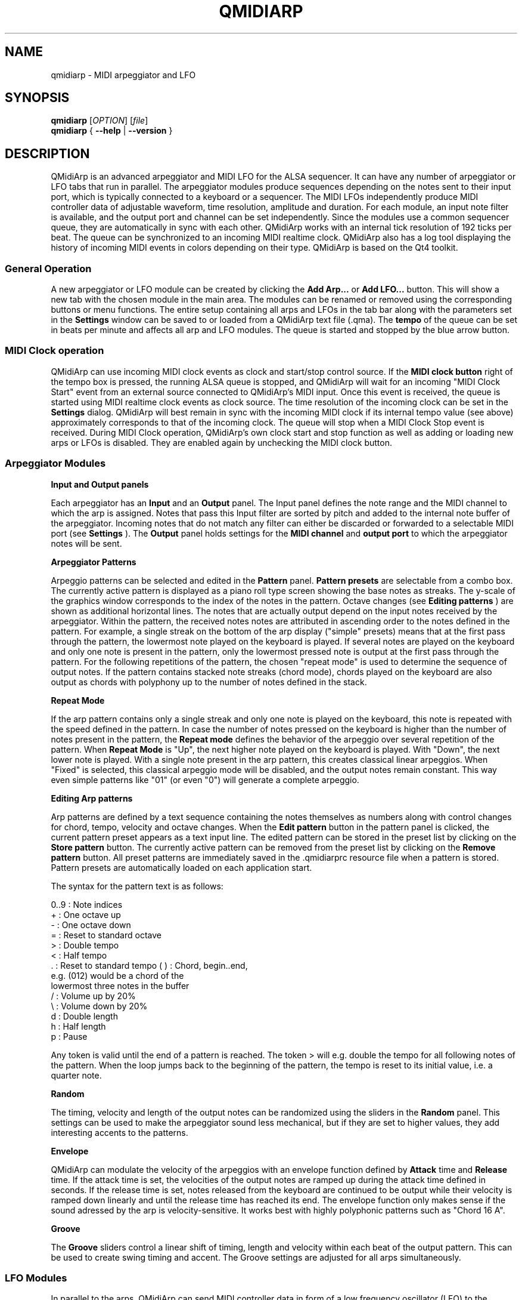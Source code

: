 .\" 
.\" Manual page for qmidiarp
.\" Process with:
.\"   groff -man -Tascii qmidiarp.1 | less
.\"
.\" Get a printable version with:
.\"   groff -t -e -mandoc -Tps qmidiarp.1 > qmidiarp.ps
.\"
.TH QMIDIARP 1 2009-10-20
.SH NAME
qmidiarp \- MIDI arpeggiator and LFO

.SH SYNOPSIS
.br
.B qmidiarp
[\fIOPTION\fR] [\fIfile\fR]
.br 
.B qmidiarp
{
.B \-\-help 
| 
.B \-\-version
}

.SH DESCRIPTION
QMidiArp
is an advanced arpeggiator and MIDI LFO for the ALSA sequencer. It can 
have any number of arpeggiator or LFO tabs that run in parallel. The 
arpeggiator modules produce sequences depending on the notes sent to
their input port, which is typically connected to a keyboard or a 
sequencer. The MIDI LFOs independently
produce MIDI controller data of adjustable waveform, time resolution,
amplitude and duration. For each module, an input note filter is 
available, and the output port and channel can be set independently. 
Since the modules use a common sequencer queue, they are automatically 
in sync with each other. QMidiArp works with an internal tick resolution
of 192 ticks per beat. The queue can be synchronized to an incoming MIDI 
realtime clock.
QMidiArp
also has a log tool displaying the history of incoming MIDI events in 
colors depending on their type.
QMidiArp is based on the Qt4 toolkit.

.SS "General Operation"
A new arpeggiator or LFO module can be created by
clicking the 
.B Add Arp...
or 
.B Add LFO... 
button. This will show a new
tab with the chosen module in the main area. The modules can be renamed
or removed using the corresponding buttons or menu functions. The entire
setup containing all arps and LFOs in the tab bar along with the 
parameters set in the 
.B Settings 
window can be saved to or loaded from
a QMidiArp text file (.qma). The 
.B tempo 
of the queue can be set in beats per minute and
affects all arp and LFO modules. The queue is started and stopped by 
the blue arrow button. 

.SS "MIDI Clock operation"
QMidiArp can use incoming MIDI clock events as clock and start/stop 
control source.
If the 
.B MIDI clock button 
right of the tempo box is pressed, the running ALSA queue is stopped, and 
QMidiArp
will wait for an incoming "MIDI Clock Start" event from an external 
source connected to QMidiArp's MIDI input. Once this event is received,
the queue is started using MIDI realtime clock events as clock
source. The time resolution of the incoming clock can be set in the 
.B Settings
dialog. QMidiArp will best remain in sync with the incoming 
MIDI clock if its internal tempo value (see above) approximately 
corresponds to that of the incoming clock. The queue will stop when a 
MIDI Clock Stop event is received. During MIDI Clock operation, 
QMidiArp's own clock start and stop function as well as adding or 
loading new arps or LFOs is disabled. They are enabled again by 
unchecking the MIDI clock button. 

.SS "Arpeggiator Modules"
.B Input and Output panels
.PP
Each arpeggiator has an 
.B Input 
and an 
.B Output
panel. The Input panel 
defines the note range and the MIDI channel to which the arp is 
assigned. Notes that pass this Input
filter are sorted by pitch and added to the internal note buffer of the
arpeggiator. Incoming notes that do not match any filter can either be
discarded or forwarded to a selectable MIDI port (see 
.B Settings
). The 
.B Output 
panel holds settings for the 
.B MIDI channel 
and 
.B output port 
to which the arpeggiator notes will be sent. 
.PP
.B "Arpeggiator Patterns"
.PP
Arpeggio patterns can be selected and edited in the 
.B Pattern
panel. 
.B Pattern presets 
are selectable from a combo box. The currently
active pattern is displayed as a piano roll type screen showing the
base notes as streaks. The y-scale of the graphics 
window corresponds to the index of the notes in the pattern. Octave 
changes (see 
.B Editing patterns
) are shown as additional horizontal lines. 
The notes that are actually
output depend on the input notes received by the
arpeggiator. Within the pattern, the received notes
notes are attributed in ascending order to the notes defined in the 
pattern. For example, a single streak on the bottom of the arp display 
("simple" presets) means that at
the first pass through the pattern, the lowermost note played on the 
keyboard is played.
If several notes are played on the keyboard and only one note is
present in the pattern, only the lowermost pressed note is output at
the first pass through the pattern. For the following repetitions of 
the pattern, the chosen "repeat mode" is used to determine the 
sequence of output notes. 
If the pattern contains stacked note streaks (chord mode), chords played 
on the keyboard are also output as chords with polyphony up to the 
number of notes defined in the stack.
.PP
.B Repeat Mode
.PP
If the arp pattern contains only a single streak and only one note is
played on the keyboard, this note is repeated with the speed defined
in the pattern. In case the number of notes pressed on the keyboard is
higher than the number of notes present in the pattern, the 
.B Repeat mode 
defines the behavior of the arpeggio over several repetition of 
the pattern. 
When 
.B Repeat Mode 
is "Up", the next higher note played on the keyboard 
is played. With "Down", the next lower note is played. With a single
note present in the arp pattern, this creates classical linear 
arpeggios. When "Fixed" is selected, this classical arpeggio mode will
be disabled, and the output notes remain constant. 
This way even simple patterns like "01" (or even "0") will 
generate a complete arpeggio.
.PP
.B "Editing Arp patterns"
.PP
Arp patterns are defined by a text sequence containing the notes 
themselves as numbers along with control changes for chord, tempo, 
velocity and octave changes. When the 
.B Edit pattern
button in the pattern panel is clicked, the current pattern preset 
appears as a 
text input line. The edited pattern can be stored in the preset list 
by clicking on the 
.B Store pattern
button. The currently active pattern 
can be removed from the
preset list by clicking on the 
.B Remove pattern
button. All preset patterns are immediately saved in the .qmidiarprc
resource file when a pattern is stored. Pattern presets are automatically 
loaded on each application start. 

The syntax for the pattern text is as follows:

0..9 : Note indices
   + : One octave up
   - : One octave down
   = : Reset to standard octave
   > : Double tempo
   < : Half tempo
   . : Reset to standard tempo
(  ) : Chord, begin..end, 
       e.g. (012) would be a chord of the 
       lowermost three notes in the buffer   
   / : Volume up by 20%
   \\ : Volume down by 20%
   d : Double length
   h : Half length
   p : Pause

Any token is valid until the end of a pattern is reached. The token
> will e.g. double the tempo for all following notes of the pattern.
When the loop jumps back to the beginning of the pattern, the tempo
is reset to its initial value, i.e. a quarter note.
.PP
.B Random
.PP
The timing, velocity and length of the output notes can be randomized
using the sliders in the 
.B Random 
panel. This settings can be used to make the arpeggiator sound less
mechanical, but if they are set to higher values, they add
interesting accents to the patterns.
.PP
.B Envelope
.PP
QMidiArp can modulate the velocity of the arpeggios with an envelope
function defined by 
.B Attack 
time and 
.B Release
time. If the attack
time is set, the velocities of the output notes are ramped up during the
attack time defined in seconds. If the release time is set, notes
released from the keyboard are continued to be output while their
velocity is ramped down linearly and until the release time has reached
its end. The envelope function only makes sense if the sound adressed
by the arp is velocity-sensitive. It works best with highly polyphonic
patterns such as "Chord 16 A".
.PP
.B Groove
.PP
The 
.B Groove
sliders control a linear shift of timing, length and 
velocity within each beat of the output pattern. This can be used to 
create swing timing and accent. The Groove settings are adjusted for all 
arps simultaneously.

.SS "LFO Modules"
In parallel to the arps, 
QMidiArp
can send MIDI controller data in form of a low frequency oscillator (LFO)
to the assigned output. The LFO data consist of selectable controller
events with oscillating values that are in sync with the arpeggiator
queue. The queue has to be in running state to enable
the LFO. Each LFO module has a 
.B waveform 
panel, an 
.B amplifier
panel and an 
.B output 
panel. The waveform can currently be set to Sine,
Saw Up, Saw Down, Triangle, Square and Custom. The 
.B frequency 
of the LFO can be
set in muliples and divisors of the arp 
.B tempo, 
such that frequency of 1
produces one full wave per beat. If frequencies lower than 1 are
selected, the length of the wavetable has to be adjusted correspondingly
to produce a full wave. The time 
.B resolution 
of the LFO determines the number of events produced every beat and
can be adjusted to up to 192 events per beat. 
.B Amplitude 
and 
.B offset 
of the waveform can be adjusted from 0...127. Low resolutions 
lead to audibly discrete rythmic controller changes whereas higher 
resolution values lead to 
more continuous waves.
.PP
.B Muting individual wave points
.PP
The output of individual wave points can be muted/unmuted by clicking on
the corresponding location in the wave display with the 
.I right mouse button.
A muted wave point is shown in darker color.
.PP
.B Custom Waveforms
.PP
When
.B Custom
is selected, the waveform can be drawn with the
.I left mouse button
in the waveform display. A calculated waveform can be copied to the
custom waveform by clicking on the
.B Copy to custom
button, which will overwrite the previous custom waveform with the 
currently displayed waveform. As all LFO operations, drawing and muting
can be done while the queue is running and will have effect on the next
output wavecycle.
.PP
.B "LFO Output panel"
.PP
The LFO output panel contains the 
.B port, 
.B channel 
and 
.B controller 
number settings of the LFO data produced by each LFO tab. It also allows 
.B muting 
of each LFO after a completed wave cycle.

.SS "Settings"
The Settings window allows to configure if and to which port incoming 
events that do not match any arp's input filter are forwarded (
.B unmatched
events). It also
allows to set whether incoming controller events are recognized for
.B muting 
the arpeggiators separately. If this option is set, a 
.B mute MIDI controller number 
can be specified. This controller number will
be used to mute the first arp occurence in the tab row. The next higher
controller number will toggle the mute state of the second arp in row,
etc. As an example, if the mute controller number is set to 30, a value
of 127 received on CC#30 will toggle the mute state of the first arp, 
CC#31 set to 127 will mute/unmute the second arp in line. 
The 
.B Settings 
dialog also allows to set the tick resolution of the
.B incoming MIDI clock. 
The default is 96 ticks per beat. 
.SS "Event Log"
The
.B Event Log 
displays incoming MIDI events. It is displayed in the bottom area by 
default, but can be 
hidden if not
needed or set floating as a top-level window on the desktop. Logging 
can also be disabled generally or for MIDI Clock events only. 

.SS Example Files
There are currently only two demo arpeggios. 
The demo.qma arpeggio was intended to be used with the following sound 
types: Ch 1: Marimba, Ch 2: Celesta, Ch 3: Acoustic Bass, 
but you can get interesting results if you use other instrument settings.

QMidiArp was inspired by the MAP1 hardware arpeggiator by Rudi Linhard.

.SH OPTIONS
.TP
.BI \-\-portCount\  <num>
Set the number of available ALSA output ports to <num>. The default
is 2.
.TP
.BI \-\-help
Print possible command-line options and exit.
.TP
.BI \-\-version
Print version information and exit.
.TP
.B file
Name of a valid QMidiArp (.qma) file to be loaded on start.
.SH FILES
.I *.qma
.RS
QMidiArp files containing arp and LFO parameters in plain text format.
.SH EXAMPLES
An example QMidiArp file can be found in 
.I /usr/share/qmidiarp
or in
.I /usr/local/share/qmidiarp
.SH NOTES
Errors and warnings are written to 
.BR stderr (3).
.SH SUPPORT
alsamodular-devel@lists.sourceforge.net
.SH AUTHORS
Matthias Nagorni, Frank Kober and Guido Scholz. This
manual page was written by
Frank Kober <emuse@users.sourceforge.net>.
